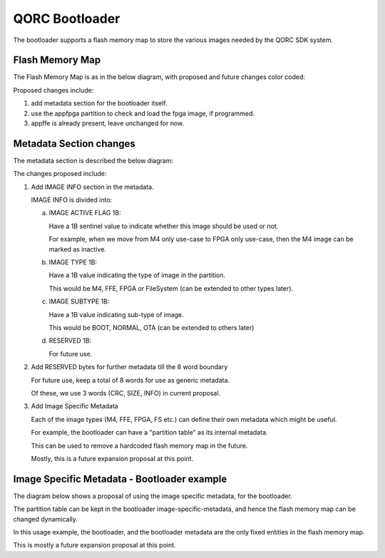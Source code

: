 QORC Bootloader
===============

The bootloader supports a flash memory map to store the various images needed by the QORC SDK system.


Flash Memory Map
----------------

The Flash Memory Map is as in the below diagram, with proposed and future changes color coded:

.. image:: qorc-bootloader-dia-overview.png

Proposed changes include:

1. add metadata section for the bootloader itself.
2. use the appfpga partition to check and load the fpga image, if programmed.
3. appffe is already present, leave unchanged for now.


Metadata Section changes
------------------------

The metadata section is described the below diagram:

.. image:: qorc-bootloader-dia-metadata.png

The changes proposed include:

1. Add IMAGE INFO section in the metadata.
   
   IMAGE INFO is divided into:

   a. IMAGE ACTIVE FLAG 1B:

      Have a 1B sentinel value to indicate whether this image should be used or not.
      
      For example, when we move from M4 only use-case to FPGA only use-case, then the M4 image can be marked as inactive.

   b. IMAGE TYPE 1B:

      Have a 1B value indicating the type of image in the partition.

      This would be M4, FFE, FPGA or FileSystem (can be extended to other types later).

   c. IMAGE SUBTYPE 1B:

      Have a 1B value indicating sub-type of image.

      This would be BOOT, NORMAL, OTA (can be extended to others later)

   d. RESERVED 1B: 

      For future use.


2. Add RESERVED bytes for further metadata till the 8 word boundary

   For future use, keep a total of 8 words for use as generic metadata.

   Of these, we use 3 words (CRC, SIZE, INFO) in current proposal.


3. Add Image Specific Metadata

   Each of the image types (M4, FFE, FPGA, FS etc.) can define their own metadata which might be useful.

   For example, the bootloader can have a "partition table" as its internal metadata.

   This can be used to remove a hardcoded flash memory map in the future.

   Mostly, this is a future expansion proposal at this point.


Image Specific Metadata - Bootloader example
--------------------------------------------

The diagram below shows a proposal of using the image specific metadata, for the bootloader.

.. image:: qorc-bootloader-dia-image-specific-metadata-bootloader.png

The partition table can be kept in the bootloader image-specific-metadata, and hence the flash memory map can be changed dynamically.

In this usage example, the bootloader, and the bootloader metadata are the only fixed entities in the flash memory map.

This is mostly a future expansion proposal at this point.
